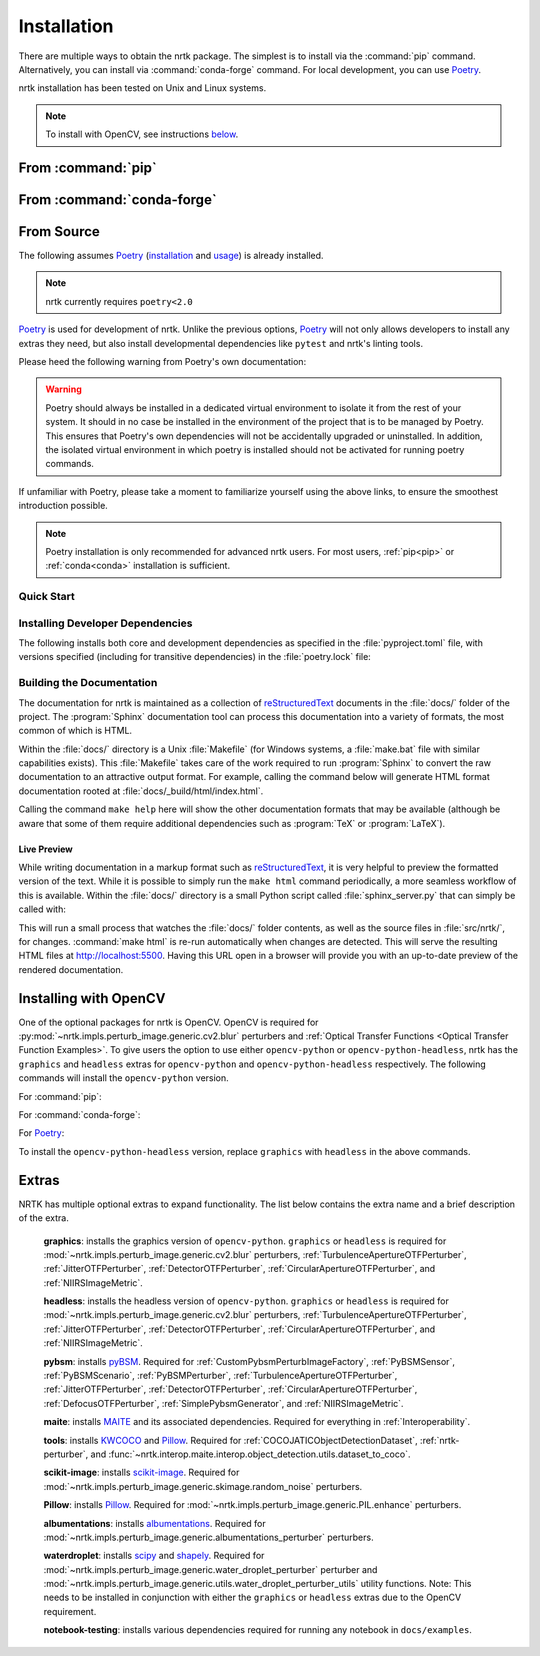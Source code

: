 .. :auto introduction:

Installation
============

There are multiple ways to obtain the nrtk package.
The simplest is to install via the :command:`pip` command.
Alternatively, you can install via :command:`conda-forge` command.
For local development, you can use `Poetry`_.

nrtk installation has been tested on Unix and Linux systems.

.. :auto introduction:

.. note::
    To install with OpenCV, see instructions `below <#installing-with-opencv>`_.

.. :auto install-commands:

.. _pip:

From :command:`pip`
-------------------

.. prompt:: bash

    pip install nrtk

.. _conda:

From :command:`conda-forge`
---------------------------

.. prompt:: bash

    conda install -c conda-forge nrtk

.. :auto install-commands:

.. :auto from-source:

From Source
-----------
The following assumes `Poetry`_ (`installation`_ and `usage`_) is already installed.

.. note::
  nrtk currently requires ``poetry<2.0``

`Poetry`_ is used for development of nrtk. Unlike the previous options,
`Poetry`_ will not only allows developers to install any extras they need,
but also install developmental dependencies like ``pytest`` and nrtk's linting tools.

Please heed the following warning from Poetry's own documentation:

.. warning::
  Poetry should always be installed in a dedicated virtual environment to isolate it from the rest of your system.
  It should in no case be installed in the environment of the project that is to be managed by Poetry. This ensures
  that Poetry's own dependencies will not be accidentally upgraded or uninstalled. In addition, the isolated virtual
  environment in which poetry is installed should not be activated for running poetry commands.

If unfamiliar with Poetry, please take a moment to familiarize yourself using the above links, to ensure the smoothest
introduction possible.

.. note::
  Poetry installation is only recommended for advanced nrtk users. For most users, :ref:`pip<pip>` or
  :ref:`conda<conda>` installation is sufficient.

.. :auto from-source:

.. :auto quick-start:

Quick Start
^^^^^^^^^^^

.. prompt:: bash

    cd /where/things/should/go/
    git clone https://github.com/kitware/nrtk.git ./
    poetry install

.. :auto quick-start:

.. :auto dev-deps:

Installing Developer Dependencies
^^^^^^^^^^^^^^^^^^^^^^^^^^^^^^^^^

The following installs both core and development dependencies as
specified in the :file:`pyproject.toml` file, with versions specified
(including for transitive dependencies) in the :file:`poetry.lock` file:

.. prompt:: bash

    poetry install --sync --with linting,tests,docs

.. :auto dev-deps:

.. :auto build-docs:

Building the Documentation
^^^^^^^^^^^^^^^^^^^^^^^^^^
The documentation for nrtk is maintained as a collection of
`reStructuredText`_ documents in the :file:`docs/` folder of the project.
The :program:`Sphinx` documentation tool can process this documentation
into a variety of formats, the most common of which is HTML.

Within the :file:`docs/` directory is a Unix :file:`Makefile` (for Windows
systems, a :file:`make.bat` file with similar capabilities exists).
This :file:`Makefile` takes care of the work required to run :program:`Sphinx`
to convert the raw documentation to an attractive output format.
For example, calling the command below will generate
HTML format documentation rooted at :file:`docs/_build/html/index.html`.

.. prompt:: bash

    poetry run make html


Calling the command ``make help`` here will show the other documentation
formats that may be available (although be aware that some of them require
additional dependencies such as :program:`TeX` or :program:`LaTeX`).

.. :auto build-docs:

.. :auto live-preview:

Live Preview
""""""""""""

While writing documentation in a markup format such as `reStructuredText`_, it
is very helpful to preview the formatted version of the text.
While it is possible to simply run the ``make html`` command periodically, a
more seamless workflow of this is available.
Within the :file:`docs/` directory is a small Python script called
:file:`sphinx_server.py` that can simply be called with:

.. prompt:: bash

    poetry run python sphinx_server.py

This will run a small process that watches the :file:`docs/` folder contents,
as well as the source files in :file:`src/nrtk/`, for changes.
:command:`make html` is re-run automatically when changes are detected.
This will serve the resulting HTML files at http://localhost:5500.
Having this URL open in a browser will provide you with an up-to-date
preview of the rendered documentation.

.. :auto live-preview:

Installing with OpenCV
----------------------
One of the optional packages for nrtk is OpenCV. OpenCV is required for
:py:mod:`~nrtk.impls.perturb_image.generic.cv2.blur` perturbers and
:ref:`Optical Transfer Functions <Optical Transfer Function Examples>`. To give users the option
to use either ``opencv-python`` or ``opencv-python-headless``,
nrtk has the ``graphics`` and ``headless`` extras for ``opencv-python`` and
``opencv-python-headless`` respectively. The following commands will install
the ``opencv-python`` version.

For :command:`pip`:

.. prompt:: bash

    pip install nrtk[graphics]

For :command:`conda-forge`:

.. prompt:: bash

    conda install -c conda-forge nrtk-graphics

For `Poetry`_:

.. prompt:: bash

    poetry install --sync --extras graphics


To install the ``opencv-python-headless`` version, replace ``graphics``
with ``headless`` in the above commands.



Extras
------

NRTK has multiple optional extras to expand functionality. The list below contains the extra name and a brief
description of the extra.

    **graphics**: installs the graphics version of ``opencv-python``. ``graphics`` or ``headless`` is required for
    :mod:`~nrtk.impls.perturb_image.generic.cv2.blur` perturbers, :ref:`TurbulenceApertureOTFPerturber`,
    :ref:`JitterOTFPerturber`, :ref:`DetectorOTFPerturber`, :ref:`CircularApertureOTFPerturber`, and
    :ref:`NIIRSImageMetric`.

    **headless**: installs the headless version of ``opencv-python``. ``graphics`` or ``headless`` is required for
    :mod:`~nrtk.impls.perturb_image.generic.cv2.blur` perturbers, :ref:`TurbulenceApertureOTFPerturber`,
    :ref:`JitterOTFPerturber`, :ref:`DetectorOTFPerturber`, :ref:`CircularApertureOTFPerturber`, and
    :ref:`NIIRSImageMetric`.

    **pybsm**: installs `pyBSM <https://pybsm.readthedocs.io/en/latest/index.html>`_. Required for
    :ref:`CustomPybsmPerturbImageFactory`, :ref:`PyBSMSensor`, :ref:`PyBSMScenario`, :ref:`PyBSMPerturber`,
    :ref:`TurbulenceApertureOTFPerturber`, :ref:`JitterOTFPerturber`, :ref:`DetectorOTFPerturber`,
    :ref:`CircularApertureOTFPerturber`, :ref:`DefocusOTFPerturber`, :ref:`SimplePybsmGenerator`, and
    :ref:`NIIRSImageMetric`.

    **maite**: installs `MAITE <https://github.com/mit-ll-ai-technology/maite>`_ and its associated dependencies.
    Required for everything in :ref:`Interoperability`.

    **tools**: installs `KWCOCO <https://github.com/Kitware/kwcoco>`_ and
    `Pillow <https://pillow.readthedocs.io/en/stable/>`_. Required for :ref:`COCOJATICObjectDetectionDataset`,
    :ref:`nrtk-perturber`, and :func:`~nrtk.interop.maite.interop.object_detection.utils.dataset_to_coco`.

    **scikit-image**: installs `scikit-image <https://scikit-image.org/>`_. Required for
    :mod:`~nrtk.impls.perturb_image.generic.skimage.random_noise` perturbers.

    **Pillow**: installs `Pillow <https://pillow.readthedocs.io/en/stable/>`_. Required for
    :mod:`~nrtk.impls.perturb_image.generic.PIL.enhance` perturbers.

    **albumentations**: installs `albumentations <https://albumentations.ai/>`_. Required for
    :mod:`~nrtk.impls.perturb_image.generic.albumentations_perturber` perturbers.

    **waterdroplet**: installs `scipy <https://scipy.org/>`_ and `shapely <https://github.com/shapely/shapely>`_.
    Required for :mod:`~nrtk.impls.perturb_image.generic.water_droplet_perturber` perturber and
    :mod:`~nrtk.impls.perturb_image.generic.utils.water_droplet_perturber_utils` utility functions. Note: This needs
    to be installed in conjunction with either the ``graphics`` or ``headless`` extras due to the OpenCV requirement.

    **notebook-testing**: installs various dependencies required for running any notebook in ``docs/examples``.

.. :auto installation-links:

.. _Poetry: https://python-poetry.org
.. _installation: https://python-poetry.org/docs/#installation
.. _usage: https://python-poetry.org/docs/basic-usage/
.. _reStructuredText: http://docutils.sourceforge.net/rst.html

.. :auto installation-links:
